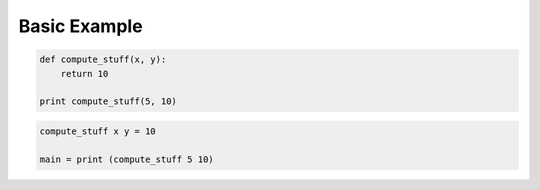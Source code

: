 Basic Example
#############

.. code-block:: python

    def compute_stuff(x, y):
        return 10

    print compute_stuff(5, 10)

.. code-block:: haskell

    compute_stuff x y = 10

    main = print (compute_stuff 5 10)
